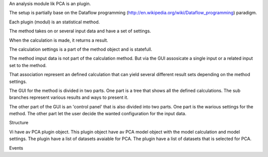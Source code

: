 

An analysis module lik PCA is an plugin.

The setup is partially base on the Dataflow programming (http://en.wikipedia.org/wiki/Dataflow_programming) paradigm.

Each plugin (modul) is an statistical method.

The method takes on or several input data and have a set of settings.

When the calculation is made, it returns a result.

The calculation settings is a part of the method object and is statefull.

The method imput data is not part of the calculation method. But via the GUI assosicate a single input or a related input set to the method.

That association represent an defined calculation that can yield several different result sets depending on the method settings.

The GUI for the method is divided in two parts. One part is a tree that shows all the defined calculations.
The sub branches represent various results and ways to present it.

The other part of the GUI is an 'control panel' that is also divided into two parts. One part is the warious settings for the method. The other part let the user decide the wanted configuration for the input data.


Structure

Vi have av PCA plugin object.
This plugin object have av PCA model object with the model calculation and model settings.
The plugin have a list of datasets avaiable for PCA.
The plugin have a list of datasets that is selected for PCA.




Events

